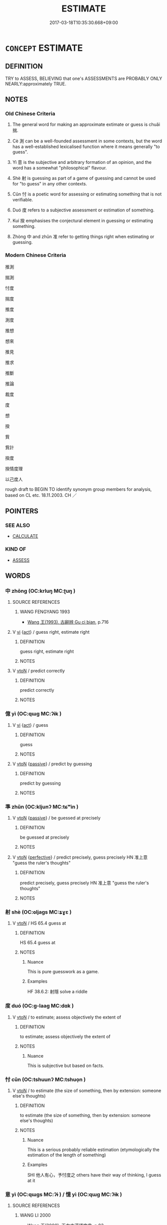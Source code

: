 # -*- mode: mandoku-tls-view -*-
#+TITLE: ESTIMATE
#+DATE: 2017-03-18T10:35:30.668+09:00        
#+STARTUP: content
* =CONCEPT= ESTIMATE
:PROPERTIES:
:CUSTOM_ID: uuid-994559c9-660e-4651-9e60-c91c7ba01e64
:SYNONYM+:  CALCULATE ROUGHLY
:SYNONYM+:  APPROXIMATE
:SYNONYM+:  GUESS
:SYNONYM+:  EVALUATE
:SYNONYM+:  JUDGE
:SYNONYM+:  GAUGE
:SYNONYM+:  RECKON
:SYNONYM+:  RATE
:SYNONYM+:  DETERMINE
:SYNONYM+:  INFORMAL GUESSTIMATE
:SYNONYM+:  BALLPARK
:TR_ZH: 推測
:END:
** DEFINITION

TRY to ASSESS, BELIEVING that one's ASSESSMENTS are PROBABLY ONLY NEARLY:approximately TRUE.

** NOTES

*** Old Chinese Criteria
1. The general word for making an approximate extimate or guess is chuǎi 揣.

2. Cè 測 can be a well-founded assessment in some contexts, but the word has a well-established lexicalised function where it means generally "to guess".

3. Yì 意 is the subjective and arbitrary formation of an opinion, and the word has a somewhat "philosophical" flavour.

4. Shè 射 is guessing as part of a game of guessing and cannot be used for "to guess" in any other contexts.

5. Cǔn 忖 is a poetic word for assessing or estimating something that is not verifiable.

6. Duó 度 refers to a subjective assessment or estimation of something.

7. Kuí 揆 emphasises the conjectural element in guessing or estimating something.

8. Zhòng 中 and zhǔn 准 refer to getting things right when estimating or guessing.

*** Modern Chinese Criteria
推測

揣測

忖度

揣度

推度

測度

推想

想來

推見

推求

推斷

推論

裁度

度

想

揆

貲

貲計

揆度

揆情度理

以己度人

rough draft to BEGIN TO identify synonym group members for analysis, based on CL etc. 18.11.2003. CH ／

** POINTERS
*** SEE ALSO
 - [[tls:concept:CALCULATE][CALCULATE]]

*** KIND OF
 - [[tls:concept:ASSESS][ASSESS]]

** WORDS
   :PROPERTIES:
   :VISIBILITY: children
   :END:
*** 中 zhōng (OC:krluŋ MC:ʈuŋ )
:PROPERTIES:
:CUSTOM_ID: uuid-c5d995db-fc9b-4ad4-b84d-c1c3cfff0b05
:Char+: 中(2,3/4) 
:GY_IDS+: uuid-d54c0f55-4499-4b3a-a808-4d48f39d29b7
:PY+: zhōng     
:OC+: krluŋ     
:MC+: ʈuŋ     
:END: 
**** SOURCE REFERENCES
***** WANG FENGYANG 1993
 - [[cite:WANG-FENGYANG-1993][Wang 王(1993), 古辭辨 Gu ci bian]], p.716

**** V [[tls:syn-func::#uuid-c20780b3-41f9-491b-bb61-a269c1c4b48f][vi]] {[[tls:sem-feat::#uuid-f55cff2f-f0e3-4f08-a89c-5d08fcf3fe89][act]]} / guess right, estimate right
:PROPERTIES:
:CUSTOM_ID: uuid-2e825206-3b53-4e50-8aed-2ac29d44418e
:WARRING-STATES-CURRENCY: 4
:END:
****** DEFINITION

guess right, estimate right

****** NOTES

**** V [[tls:syn-func::#uuid-fbfb2371-2537-4a99-a876-41b15ec2463c][vtoN]] / predict correctly
:PROPERTIES:
:CUSTOM_ID: uuid-221a957e-931d-4a14-ba98-5c0436c4fd7e
:WARRING-STATES-CURRENCY: 3
:END:
****** DEFINITION

predict correctly

****** NOTES

*** 億 yì (OC:qɯɡ MC:ʔɨk )
:PROPERTIES:
:CUSTOM_ID: uuid-3f1a1ada-91a4-406f-b352-5847e15db12d
:Char+: 億(9,13/15) 
:GY_IDS+: uuid-c6efbf2b-14a9-4733-a694-d531b7fe8ccc
:PY+: yì     
:OC+: qɯɡ     
:MC+: ʔɨk     
:END: 
**** V [[tls:syn-func::#uuid-c20780b3-41f9-491b-bb61-a269c1c4b48f][vi]] {[[tls:sem-feat::#uuid-f55cff2f-f0e3-4f08-a89c-5d08fcf3fe89][act]]} / guess
:PROPERTIES:
:CUSTOM_ID: uuid-8354e895-07d3-4857-98a3-e631a722d003
:WARRING-STATES-CURRENCY: 4
:END:
****** DEFINITION

guess

****** NOTES

**** V [[tls:syn-func::#uuid-fbfb2371-2537-4a99-a876-41b15ec2463c][vtoN]] {[[tls:sem-feat::#uuid-988c2bcf-3cdd-4b9e-b8a4-615fe3f7f81e][passive]]} / predict by guessing
:PROPERTIES:
:CUSTOM_ID: uuid-ad885039-c016-478d-8643-5ff0d98cdee6
:END:
****** DEFINITION

predict by guessing

****** NOTES

*** 準 zhǔn (OC:kljunʔ MC:tɕʷin )
:PROPERTIES:
:CUSTOM_ID: uuid-be7c9913-4afd-42b9-a523-51ea2061afd8
:Char+: 准(15,8/10) 
:GY_IDS+: uuid-a11415b9-d62b-4704-9dbb-5e6a39a329ea
:PY+: zhǔn     
:OC+: kljunʔ     
:MC+: tɕʷin     
:END: 
**** V [[tls:syn-func::#uuid-fbfb2371-2537-4a99-a876-41b15ec2463c][vtoN]] {[[tls:sem-feat::#uuid-988c2bcf-3cdd-4b9e-b8a4-615fe3f7f81e][passive]]} / be guessed at precisely
:PROPERTIES:
:CUSTOM_ID: uuid-63ff0500-4705-49c0-97ea-38e877034b4d
:WARRING-STATES-CURRENCY: 3
:END:
****** DEFINITION

be guessed at precisely

****** NOTES

**** V [[tls:syn-func::#uuid-fbfb2371-2537-4a99-a876-41b15ec2463c][vtoN]] {[[tls:sem-feat::#uuid-229a701e-1341-4719-9af8-a0b4e69c6c71][perfective]]} / predict precisely, guess precisely HN 准上意 "guess the ruler's thoughts"
:PROPERTIES:
:CUSTOM_ID: uuid-fcf16ea1-f986-41e9-b0ad-ff7174fbda16
:WARRING-STATES-CURRENCY: 3
:END:
****** DEFINITION

predict precisely, guess precisely HN 准上意 "guess the ruler's thoughts"

****** NOTES

*** 射 shè (OC:ɢljaɡs MC:ʑɣɛ )
:PROPERTIES:
:CUSTOM_ID: uuid-52465952-a9d7-4aa5-93ec-29a87cda8608
:Char+: 射(41,7/10) 
:GY_IDS+: uuid-d079f40d-bb61-4ea8-91ea-1d5ddc070a8c
:PY+: shè     
:OC+: ɢljaɡs     
:MC+: ʑɣɛ     
:END: 
**** V [[tls:syn-func::#uuid-fbfb2371-2537-4a99-a876-41b15ec2463c][vtoN]] / HS 65.4 guess at
:PROPERTIES:
:CUSTOM_ID: uuid-61637f0e-3bf9-49ba-bc43-6293f4f908bd
:WARRING-STATES-CURRENCY: 2
:END:
****** DEFINITION

HS 65.4 guess at

****** NOTES

******* Nuance
This is pure guesswork as a game.

******* Examples
HF 38.6.2: 射隱 solve a riddle

*** 度 duó (OC:ɡ-laaɡ MC:dɑk )
:PROPERTIES:
:CUSTOM_ID: uuid-1d46e91a-217c-438e-8a46-f10b1dbd2a63
:Char+: 度(53,6/9) 
:GY_IDS+: uuid-b1ef6899-e684-4698-a583-dcc3b98daaa7
:PY+: duó     
:OC+: ɡ-laaɡ     
:MC+: dɑk     
:END: 
**** V [[tls:syn-func::#uuid-fbfb2371-2537-4a99-a876-41b15ec2463c][vtoN]] / to estimate; assess objectively the extent of
:PROPERTIES:
:CUSTOM_ID: uuid-3969fc0c-04d5-45af-9ab4-cbf0968235f2
:WARRING-STATES-CURRENCY: 4
:END:
****** DEFINITION

to estimate; assess objectively the extent of

****** NOTES

******* Nuance
This is subjective but based on facts.

*** 忖 cǔn (OC:tshuunʔ MC:tshuo̝n )
:PROPERTIES:
:CUSTOM_ID: uuid-cbf582e3-4e89-43ae-aa5e-39ca0ba2f072
:Char+: 忖(61,3/6) 
:GY_IDS+: uuid-7847ca58-59db-4081-bbb1-3026356510ec
:PY+: cǔn     
:OC+: tshuunʔ     
:MC+: tshuo̝n     
:END: 
**** V [[tls:syn-func::#uuid-fbfb2371-2537-4a99-a876-41b15ec2463c][vtoN]] / to estimate (the size of something, then by extension: someone else's thoughts)
:PROPERTIES:
:CUSTOM_ID: uuid-087b26a2-91d3-4d80-888e-490dbef47dd0
:WARRING-STATES-CURRENCY: 2
:END:
****** DEFINITION

to estimate (the size of something, then by extension: someone else's thoughts)

****** NOTES

******* Nuance
This is a serious probably reliable estimation (etymologically the estimation of the length of something)

******* Examples
SHI 他人有心，予忖度之 others have their way of thinking, I guess at it

*** 意 yì (OC:qɯɡs MC:ʔɨ ) / 憶 yì (OC:qɯɡ MC:ʔɨk )
:PROPERTIES:
:CUSTOM_ID: uuid-4911fc3a-a830-488a-8ff5-eafc815e94f1
:Char+: 意(61,9/13) 
:Char+: 憶(61,13/16) 
:GY_IDS+: uuid-86e4a807-6fa6-4cba-82e7-b424cdf004e7
:PY+: yì      
:OC+: qɯɡs     
:MC+: ʔɨ     
:GY_IDS+: uuid-429fceaa-440f-447f-807d-331e34cb109f
:PY+: yì     
:OC+: qɯɡ     
:MC+: ʔɨk     
:END: 
**** SOURCE REFERENCES
***** WANG LI 2000
 - [[cite:WANG-LI-2000][Wang 王(2000), 王力古漢語字典]], p.83

**** V [[tls:syn-func::#uuid-fbfb2371-2537-4a99-a876-41b15ec2463c][vtoN]] / imagine wildly, guess, jump to arbitrary conclusions about
:PROPERTIES:
:CUSTOM_ID: uuid-1b0dd7dc-4b61-4ce2-86fb-2d3998f13e8c
:WARRING-STATES-CURRENCY: 4
:END:
****** DEFINITION

imagine wildly, guess, jump to arbitrary conclusions about

****** NOTES

******* Nuance
This is typically non-commendable and without any basis in reality

**** N [[tls:syn-func::#uuid-76be1df4-3d73-4e5f-bbc2-729542645bc8][nab]] {[[tls:sem-feat::#uuid-f55cff2f-f0e3-4f08-a89c-5d08fcf3fe89][act]]} / guesswork, guessing; subjective opinion
:PROPERTIES:
:CUSTOM_ID: uuid-0ad1ec6e-f94d-428f-bbff-3816bb1b54e3
:WARRING-STATES-CURRENCY: 3
:END:
****** DEFINITION

guesswork, guessing; subjective opinion

****** NOTES

**** V [[tls:syn-func::#uuid-e64a7a95-b54b-4c94-9d6d-f55dbf079701][vt(oN)]] / make guesses without proper foundation about something contextually determinate
:PROPERTIES:
:CUSTOM_ID: uuid-8516f96d-8d3a-429d-a257-72a130f634a1
:END:
****** DEFINITION

make guesses without proper foundation about something contextually determinate

****** NOTES

**** V [[tls:syn-func::#uuid-c20780b3-41f9-491b-bb61-a269c1c4b48f][vi]] {[[tls:sem-feat::#uuid-f55cff2f-f0e3-4f08-a89c-5d08fcf3fe89][act]]} / make an estimate; make guesses about things
:PROPERTIES:
:CUSTOM_ID: uuid-42a52fac-42a8-4c65-b7d2-402fd8f3aa07
:END:
****** DEFINITION

make an estimate; make guesses about things

****** NOTES

*** 揣 chuǎi (OC:sthrolʔ MC:ʈʂhiɛ )
:PROPERTIES:
:CUSTOM_ID: uuid-67ad1d98-e3fa-467c-81d9-74a649e2ed93
:Char+: 揣(64,9/12) 
:GY_IDS+: uuid-27f932e6-6f16-4e75-a79a-2ba7a0843ef6
:PY+: chuǎi     
:OC+: sthrolʔ     
:MC+: ʈʂhiɛ     
:END: 
**** N [[tls:syn-func::#uuid-76be1df4-3d73-4e5f-bbc2-729542645bc8][nab]] {[[tls:sem-feat::#uuid-f55cff2f-f0e3-4f08-a89c-5d08fcf3fe89][act]]} / estimating correctly
:PROPERTIES:
:CUSTOM_ID: uuid-14b4d588-e5ec-46ec-8a8b-7ea6f19b4111
:WARRING-STATES-CURRENCY: 3
:END:
****** DEFINITION

estimating correctly

****** NOTES

**** V [[tls:syn-func::#uuid-fbfb2371-2537-4a99-a876-41b15ec2463c][vtoN]] / assess approximately (the height of something), estimate with reasonable success
:PROPERTIES:
:CUSTOM_ID: uuid-901c4917-8924-4d78-aaac-43ece5400f85
:END:
****** DEFINITION

assess approximately (the height of something), estimate with reasonable success

****** NOTES

******* Nuance
This is openly tentative but suggests a reasonable chance of success

**** V [[tls:syn-func::#uuid-fbfb2371-2537-4a99-a876-41b15ec2463c][vtoN]] {[[tls:sem-feat::#uuid-27535dd9-ec66-4a79-a27d-730b509612f1][guess]]} / guess at (the future, or somebody's thoughts)
:PROPERTIES:
:CUSTOM_ID: uuid-808621b1-00d0-4eef-a645-11ac2643e013
:WARRING-STATES-CURRENCY: 4
:END:
****** DEFINITION

guess at (the future, or somebody's thoughts)

****** NOTES

******* Nuance
This is openly tentative but suggests a reasonable chance of success

******* Examples
HF 12.3.12: 知者揣之 clever outsiders guess the secret plans

*** 揆 kuí (OC:ɡʷilʔ MC:gi )
:PROPERTIES:
:CUSTOM_ID: uuid-5554d64c-8722-4e42-9549-aa9a4f1191c5
:Char+: 揆(64,9/12) 
:GY_IDS+: uuid-e60422e9-2d21-4473-aae3-db637e355865
:PY+: kuí     
:OC+: ɡʷilʔ     
:MC+: gi     
:END: 
**** N [[tls:syn-func::#uuid-8717712d-14a4-4ae2-be7a-6e18e61d929b][n]] / the making of political assessments
:PROPERTIES:
:CUSTOM_ID: uuid-35e4227a-0770-4d93-b1e4-148dc3bcfccd
:WARRING-STATES-CURRENCY: 3
:END:
****** DEFINITION

the making of political assessments

****** NOTES

******* Examples
HF 34.26.7: assess (according to a standard); HF 46.4.52: 明主之法，揆也 the method of the enlightened ruler is to make proper assessments

**** V [[tls:syn-func::#uuid-c20780b3-41f9-491b-bb61-a269c1c4b48f][vi]] {[[tls:sem-feat::#uuid-f55cff2f-f0e3-4f08-a89c-5d08fcf3fe89][act]]} / make assessments
:PROPERTIES:
:CUSTOM_ID: uuid-afffea75-015b-4fba-a716-e588f8757647
:END:
****** DEFINITION

make assessments

****** NOTES

**** V [[tls:syn-func::#uuid-fbfb2371-2537-4a99-a876-41b15ec2463c][vtoN]] / conjecture, assess by conjecture
:PROPERTIES:
:CUSTOM_ID: uuid-584e818a-b544-4a0d-ae04-905788ffe350
:WARRING-STATES-CURRENCY: 3
:END:
****** DEFINITION

conjecture, assess by conjecture

****** NOTES

*** 測 cè (OC:skhrɯɡ MC:ʈʂhɨk )
:PROPERTIES:
:CUSTOM_ID: uuid-ead1727d-5069-44e2-b881-e1fa3ff031b6
:Char+: 測(85,9/12) 
:GY_IDS+: uuid-540d8c4c-eba3-483b-889e-d7a6b89b3700
:PY+: cè     
:OC+: skhrɯɡ     
:MC+: ʈʂhɨk     
:END: 
**** V [[tls:syn-func::#uuid-fbfb2371-2537-4a99-a876-41b15ec2463c][vtoN]] / guess
:PROPERTIES:
:CUSTOM_ID: uuid-e4d15075-b890-412a-a591-d6f0184211d4
:WARRING-STATES-CURRENCY: 5
:END:
****** DEFINITION

guess

****** NOTES

*** 虞 yú (OC:ŋʷa MC:ŋi̯o )
:PROPERTIES:
:CUSTOM_ID: uuid-39769098-e097-4940-89f2-09acc39b372b
:Char+: 虞(141,7/11) 
:GY_IDS+: uuid-3058951c-4ea7-4eff-8026-e1722efc9190
:PY+: yú     
:OC+: ŋʷa     
:MC+: ŋi̯o     
:END: 
**** V [[tls:syn-func::#uuid-fbfb2371-2537-4a99-a876-41b15ec2463c][vtoN]] / predict, estimate
:PROPERTIES:
:CUSTOM_ID: uuid-7c8dff9a-4bab-4959-b859-2d3e91d4f71c
:END:
****** DEFINITION

predict, estimate

****** NOTES

******* Nuance
C: 不虞 unforeseen events

**** V [[tls:syn-func::#uuid-53cee9f8-4041-45e5-ae55-f0bfdec33a11][vt/oN/]] / estimate and assess the situation
:PROPERTIES:
:CUSTOM_ID: uuid-d877cbe3-07cd-4d2c-9fda-47194e126c09
:END:
****** DEFINITION

estimate and assess the situation

****** NOTES

*** 逆 nì (OC:ŋɡlaɡ MC:ŋɣɛk )
:PROPERTIES:
:CUSTOM_ID: uuid-0ec234b4-9235-44a5-a03e-b40e9d707ea5
:Char+: 逆(162,6/10) 
:GY_IDS+: uuid-468d28fe-fe5b-4fcf-996b-15ecab67a0ff
:PY+: nì     
:OC+: ŋɡlaɡ     
:MC+: ŋɣɛk     
:END: 
**** V [[tls:syn-func::#uuid-fbfb2371-2537-4a99-a876-41b15ec2463c][vtoN]] / be able to anticipate and know beforehand
:PROPERTIES:
:CUSTOM_ID: uuid-6ee2a31e-f3fd-4fc1-8ba8-13b32cb87cbe
:WARRING-STATES-CURRENCY: 3
:END:
****** DEFINITION

be able to anticipate and know beforehand

****** NOTES

*** 忖度 cǔnduó (OC:tshuunʔ ɡ-laaɡ MC:tshuo̝n dɑk )
:PROPERTIES:
:CUSTOM_ID: uuid-7f4c6c34-9c5a-4db8-afe0-83029fe57c51
:Char+: 忖(61,3/6) 度(53,6/9) 
:GY_IDS+: uuid-7847ca58-59db-4081-bbb1-3026356510ec uuid-b1ef6899-e684-4698-a583-dcc3b98daaa7
:PY+: cǔn duó    
:OC+: tshuunʔ ɡ-laaɡ    
:MC+: tshuo̝n dɑk    
:END: 
**** V [[tls:syn-func::#uuid-98f2ce75-ae37-4667-90ff-f418c4aeaa33][VPtoN]] / guess at (other people's thoughts etc)
:PROPERTIES:
:CUSTOM_ID: uuid-970df591-4476-4524-9466-6959c8591c8e
:REGISTER: 2
:WARRING-STATES-CURRENCY: 2
:END:
****** DEFINITION

guess at (other people's thoughts etc)

****** NOTES

** BIBLIOGRAPHY
bibliography:../core/tlsbib.bib
